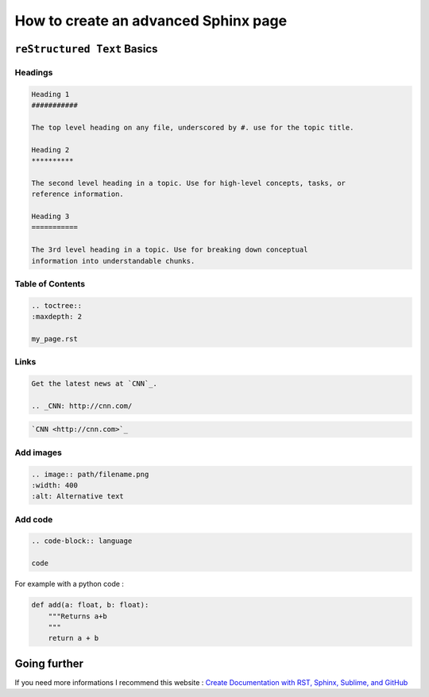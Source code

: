 How to create an advanced Sphinx page
#####################################

``reStructured Text`` Basics
****************************

Headings
========

.. code-block:: RST

    Heading 1
    ###########

    The top level heading on any file, underscored by #. use for the topic title.

    Heading 2
    **********

    The second level heading in a topic. Use for high-level concepts, tasks, or
    reference information.

    Heading 3
    ===========

    The 3rd level heading in a topic. Use for breaking down conceptual
    information into understandable chunks.


Table of Contents
=================

.. code-block:: RST

    .. toctree::
    :maxdepth: 2

    my_page.rst


Links
=====

.. code-block:: RST

    Get the latest news at `CNN`_.

    .. _CNN: http://cnn.com/

.. code-block:: RST

    `CNN <http://cnn.com>`_


Add images
==========

.. code-block:: RST

    .. image:: path/filename.png
    :width: 400
    :alt: Alternative text

Add code
========

.. code-block:: RST

    .. code-block:: language

    code

For example with a python code :

.. code-block:: Python

    def add(a: float, b: float):
        """Returns a+b
        """
        return a + b


Going further
*************

If you need more informations I recommend this website : `Create Documentation with RST, Sphinx, Sublime, and GitHub`_

.. _`Create Documentation with RST, Sphinx, Sublime, and GitHub`: https://sublime-and-sphinx-guide.readthedocs.io/en/latest/index.html


